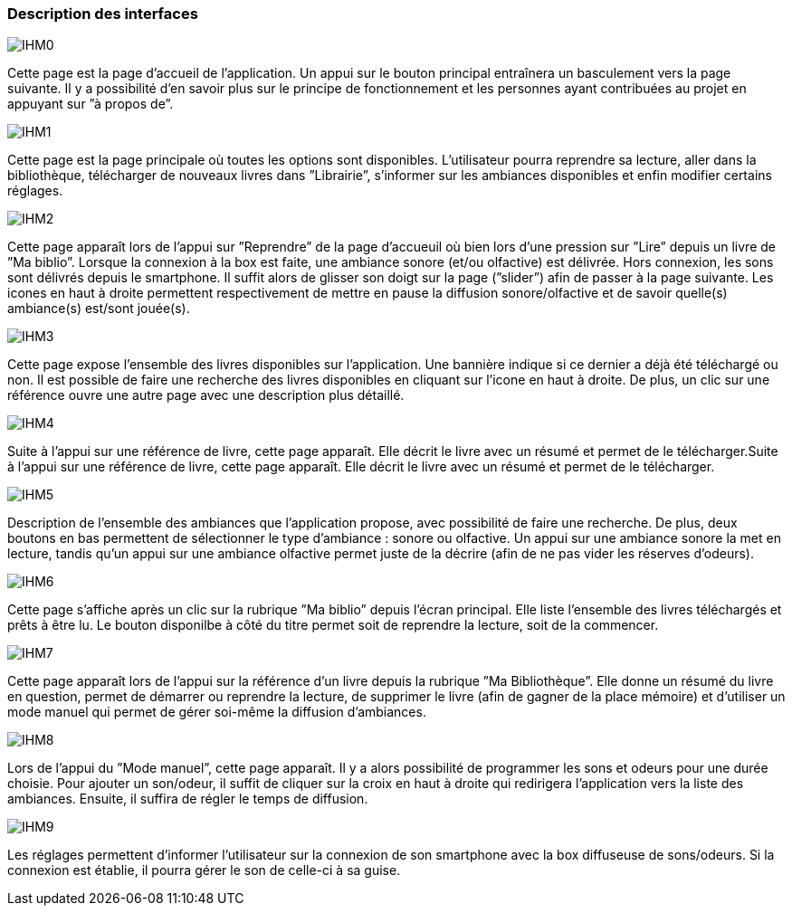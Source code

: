 === Description des interfaces



image::../images/IHMpictures/IHM0.png[]
Cette page est la page d’accueil de l’application. Un appui sur le bouton principal entraı̂nera un basculement vers la page suivante. Il y a possibilité d’en savoir plus sur le principe de fonctionnement et les personnes ayant contribuées au projet en appuyant sur ”à propos de”.

image::../images/IHMpictures/IHM1.png[]
Cette page est la page principale où toutes les options sont disponibles. L’utilisateur pourra reprendre sa lecture, aller dans la bibliothèque, télécharger de nouveaux livres dans ”Librairie”, s’informer sur les ambiances disponibles et enfin modifier certains réglages.

image::../images/IHMpictures/IHM2.png[]
Cette page apparaı̂t lors de l’appui sur ”Reprendre” de la page d’accueuil où bien lors d’une pression sur ”Lire” depuis un livre de ”Ma biblio”. Lorsque la connexion à la box est faite, une ambiance sonore (et/ou olfactive) est délivrée. Hors connexion, les sons sont délivrés depuis le smartphone. Il suffit alors de glisser son doigt sur la page (”slider”) afin de passer à la page suivante. Les icones en haut à droite permettent respectivement de mettre en pause la diffusion sonore/olfactive et de savoir quelle(s) ambiance(s) est/sont jouée(s).

image::../images/IHMpictures/IHM3.png[]
Cette page expose l’ensemble des livres disponibles sur l’application. Une bannière indique si ce dernier a déjà été téléchargé ou non. Il est possible de faire une recherche des livres disponibles en cliquant sur l’icone en haut à droite. De plus, un clic sur une référence ouvre une autre page avec une description plus détaillé.

image::../images/IHMpictures/IHM4.png[]
Suite à l’appui sur une référence de livre, cette page apparaı̂t. Elle décrit le livre avec un résumé et permet de le télécharger.Suite à l’appui sur une référence de livre, cette page apparaı̂t. Elle décrit le livre avec un résumé et permet de le télécharger.

image::../images/IHMpictures/IHM5.png[]
Description de l’ensemble des ambiances que l’application propose, avec possibilité de faire une recherche. De plus, deux boutons en bas permettent de sélectionner le type d’ambiance : sonore ou olfactive. Un appui sur une ambiance sonore la met en lecture, tandis qu’un appui sur une ambiance olfactive permet juste de la décrire (afin de ne pas vider les réserves d’odeurs).

image::../images/IHMpictures/IHM6.png[]
Cette page s’affiche après un clic sur la rubrique ”Ma biblio” depuis l’écran principal. Elle liste l’ensemble des livres téléchargés et prêts à être lu. Le bouton disponilbe à côté du titre permet soit de reprendre la lecture, soit de la commencer.

image::../images/IHMpictures/IHM7.png[]
Cette page apparaı̂t lors de l’appui sur la référence d’un livre depuis la rubrique ”Ma Bibliothèque”. Elle donne un résumé du livre en question, permet de démarrer ou reprendre la lecture, de supprimer le livre (afin de gagner de la place mémoire) et d’utiliser un mode manuel qui permet de gérer soi-même la diffusion d’ambiances.

image::../images/IHMpictures/IHM8.png[]
Lors de l’appui du ”Mode manuel”, cette page apparaı̂t. Il y a alors possibilité de programmer les sons et odeurs pour une durée choisie. Pour ajouter un son/odeur, il suffit de cliquer sur la croix en haut à droite qui redirigera l’application vers la liste des ambiances. Ensuite, il suffira de régler le temps de diffusion.

image::../images/IHMpictures/IHM9.png[]
Les réglages permettent d’informer l’utilisateur sur la connexion de son smartphone avec la box diffuseuse de sons/odeurs. Si la connexion est établie, il pourra gérer le son de celle-ci à sa guise.
